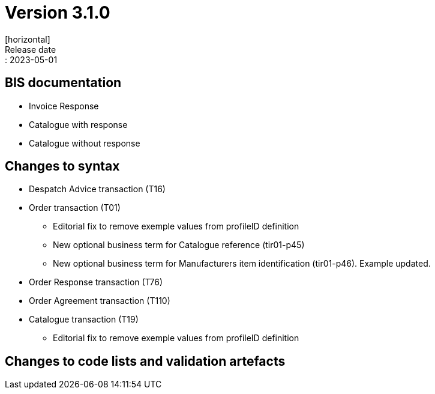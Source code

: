 = Version 3.1.0
[horizontal]
Release date:: 2023-05-01

== BIS documentation
* Invoice Response
* Catalogue with response
* Catalogue without response

== Changes to syntax
* Despatch Advice transaction (T16) 
* Order transaction (T01)
** Editorial fix to remove exemple values from profileID definition
** New optional business term for Catalogue reference (tir01-p45)
** New optional business term for Manufacturers item identification (tir01-p46). Example updated.
* Order Response transaction (T76)
* Order Agreement transaction (T110)
* Catalogue transaction (T19)
** Editorial fix to remove exemple values from profileID definition 


== Changes to code lists and validation artefacts


